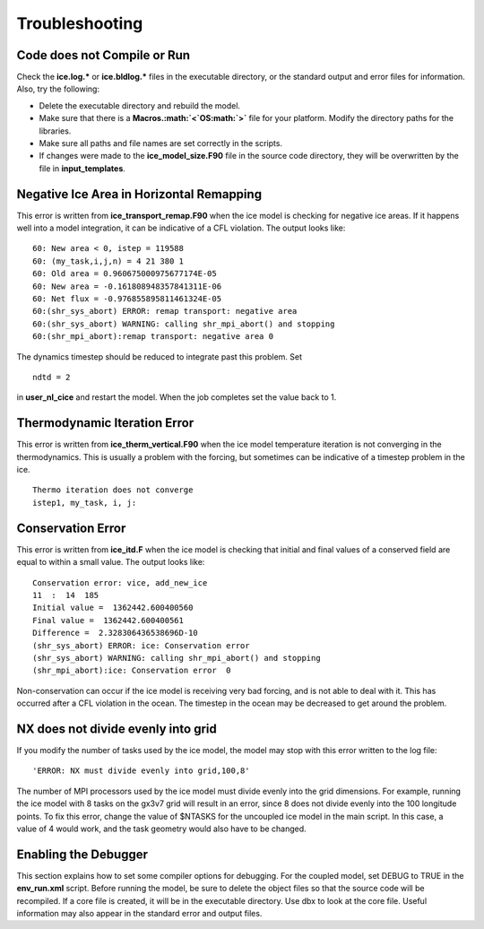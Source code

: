 .. _troubleshooting:

************************
 Troubleshooting
************************

Code does not Compile or Run 
==============================

Check the **ice.log.\*** or **ice.bldlog.\*** files in the executable
directory, or the standard output and error files for information. Also,
try the following:

-  Delete the executable directory and rebuild the model.

-  Make sure that there is a **Macros.\ :math:`<`\ OS\ :math:`>`** file
   for your platform. Modify the directory paths for the libraries.

-  Make sure all paths and file names are set correctly in the scripts.

-  If changes were made to the **ice\_model\_size.F90** file in the
   source code directory, they will be overwritten by the file in
   **input\_templates**.

Negative Ice Area in Horizontal Remapping
============================================

This error is written from **ice\_transport\_remap.F90** when the ice
model is checking for negative ice areas. If it happens well into a
model integration, it can be indicative of a CFL violation. The output
looks like:

::

      60: New area < 0, istep = 119588
      60: (my_task,i,j,n) = 4 21 380 1
      60: Old area = 0.960675000975677174E-05
      60: New area = -0.161808948357841311E-06
      60: Net flux = -0.976855895811461324E-05
      60:(shr_sys_abort) ERROR: remap transport: negative area
      60:(shr_sys_abort) WARNING: calling shr_mpi_abort() and stopping
      60:(shr_mpi_abort):remap transport: negative area 0

The dynamics timestep should be reduced to integrate past this problem.
Set

::

     ndtd = 2

in **user\_nl\_cice** and restart the model. When the job completes set the
value back to 1.

Thermodynamic Iteration Error
============================================

This error is written from **ice\_therm\_vertical.F90** when the ice
model temperature iteration is not converging in the thermodynamics.
This is usually a problem with the forcing, but sometimes can be
indicative of a timestep problem in the ice.

::

      Thermo iteration does not converge
      istep1, my_task, i, j:

Conservation Error
============================================

This error is written from **ice\_itd.F** when the ice model is checking
that initial and final values of a conserved field are equal to within a
small value. The output looks like:

::

      Conservation error: vice, add_new_ice
      11  :  14  185
      Initial value =  1362442.600400560
      Final value =  1362442.600400561
      Difference =  2.328306436538696D-10
      (shr_sys_abort) ERROR: ice: Conservation error
      (shr_sys_abort) WARNING: calling shr_mpi_abort() and stopping
      (shr_mpi_abort):ice: Conservation error  0

Non-conservation can occur if the ice model is receiving very bad
forcing, and is not able to deal with it. This has occurred after a CFL
violation in the ocean. The timestep in the ocean may be decreased to
get around the problem.

NX does not divide evenly into grid
============================================

If you modify the number of tasks used by the ice model, the model may
stop with this error written to the log file:

::

    'ERROR: NX must divide evenly into grid,100,8'

The number of MPI processors used by the ice model must divide evenly
into the grid dimensions. For example, running the ice model with 8
tasks on the gx3v7 grid will result in an error, since 8 does not divide
evenly into the 100 longitude points. To fix this error, change the
value of $NTASKS for the uncoupled ice model in the main script. In this
case, a value of 4 would work, and the task geometry would also have to
be changed.

Enabling the Debugger
============================================

This section explains how to set some compiler options for debugging.
For the coupled model, set DEBUG to TRUE in the **env\_run.xml** script.
Before running the model, be sure to delete the object files so that the
source code will be recompiled. If a core file is created, it will be in
the executable directory. Use dbx to look at the core file. Useful
information may also appear in the standard error and output files.
